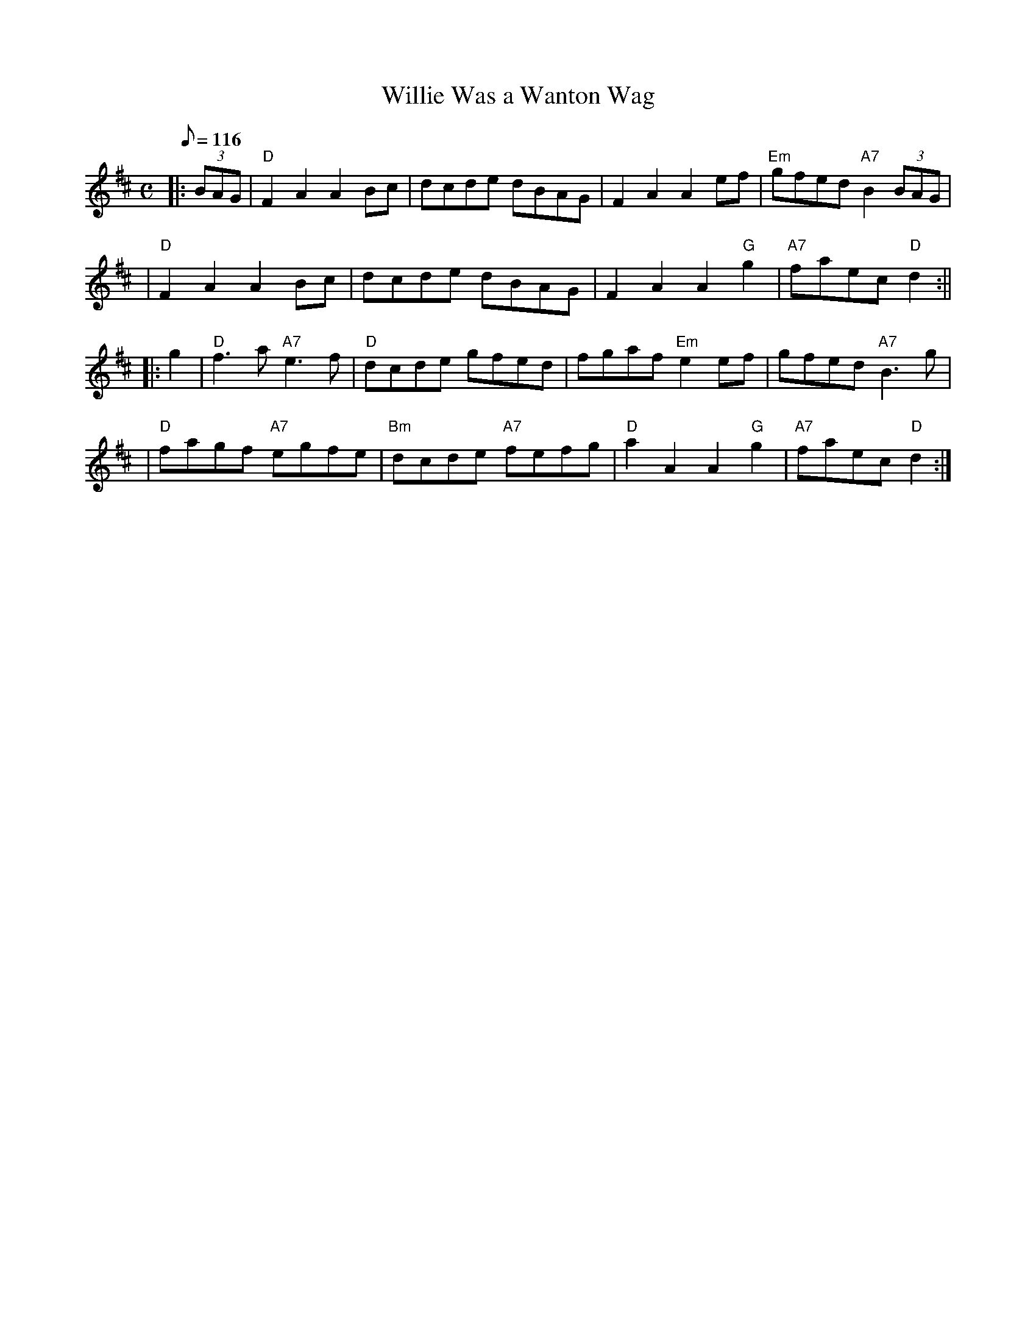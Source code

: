 X:28081
T:Willie Was a Wanton Wag
R:Reel
S:8 X 32 Reel 1,2,3,4,   2,3,4,1
N:Song by Robert Burns (Tune may be older)
B:RSCDS 28-8
Z:1997 by John Chambers <jc@trillian.mit.edu>
M:C
L:1/8
Q:116
%--------------------
K:D
|:(3BAG \
| "D"F2A2 A2Bc | dcde dBAG | F2A2 A2ef | "Em"gfed "A7"B2(3BAG |!
| "D"F2A2 A2Bc | dcde dBAG | F2A2 A2"G"g2 | "A7"faec "D"d2 :||!
|: g2 \
| "D"f3a "A7"e3f | "D"dcde gfed | fgaf "Em"e2ef | gfed "A7"B3g |!
| "D"fagf "A7"egfe | "Bm"dcde "A7"fefg | "D"a2A2 A2"G"g2 | "A7"faec "D"d2 :|]
